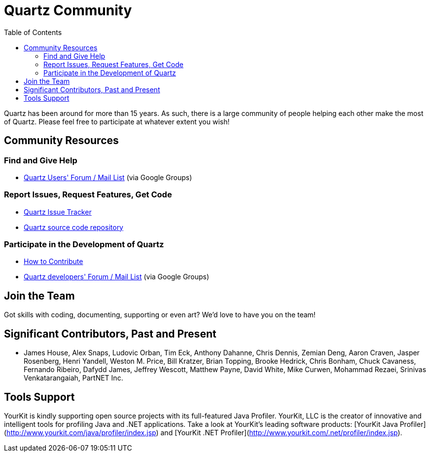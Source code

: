 = Quartz Community
:toc:

Quartz has been around for more than 15 years. As such, there is a large community of people helping each other make the most of Quartz. Please feel free to participate at whatever extent you wish!

== Community Resources

=== Find and Give Help

* https://groups.google.com/forum/=!forum/quartz-scheduler[Quartz Users' Forum / Mail List] (via Google Groups)

=== Report Issues, Request Features, Get Code

* https://github.com/quartz-scheduler/quartz/issues[Quartz Issue Tracker]
* https://github.com/quartz-scheduler/quartz[Quartz source code repository]

=== Participate in the Development of Quartz

* link:./contribute.adoc[How to Contribute]
* https://groups.google.com/forum/=!forum/quartz-scheduler-dev[Quartz developers' Forum / Mail List] (via Google Groups)


== Join the Team

Got skills with coding, documenting, supporting or even art? We'd love to have you on the team!


== Significant Contributors, Past and Present

* James House, Alex Snaps, Ludovic Orban, Tim Eck, Anthony Dahanne, Chris Dennis, Zemian Deng, Aaron Craven, Jasper Rosenberg, Henri Yandell, Weston M. Price, Bill Kratzer, Brian Topping, Brooke Hedrick, Chris Bonham, Chuck Cavaness, Fernando Ribeiro, Dafydd James, Jeffrey Wescott, Matthew Payne, David White, Mike Curwen, Mohammad Rezaei, Srinivas Venkatarangaiah, PartNET Inc.


== Tools Support

YourKit is kindly supporting open source projects with its full-featured Java Profiler. YourKit, LLC is the creator of innovative and intelligent tools for profiling Java and .NET applications. Take a look at YourKit's leading software products: [YourKit Java Profiler](http://www.yourkit.com/java/profiler/index.jsp) and [YourKit .NET Profiler](http://www.yourkit.com/.net/profiler/index.jsp).
